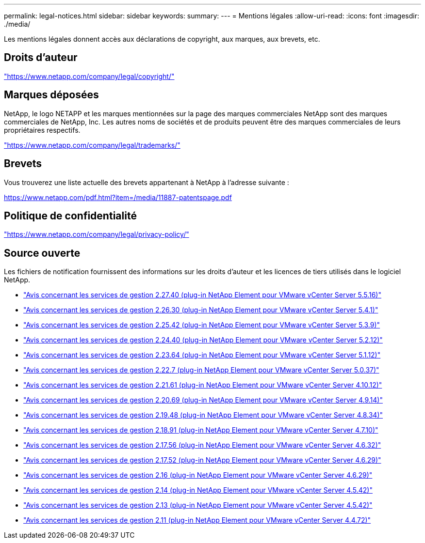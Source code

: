 ---
permalink: legal-notices.html 
sidebar: sidebar 
keywords:  
summary:  
---
= Mentions légales
:allow-uri-read: 
:icons: font
:imagesdir: ./media/


[role="lead"]
Les mentions légales donnent accès aux déclarations de copyright, aux marques, aux brevets, etc.



== Droits d'auteur

link:https://www.netapp.com/company/legal/copyright/["https://www.netapp.com/company/legal/copyright/"^]



== Marques déposées

NetApp, le logo NETAPP et les marques mentionnées sur la page des marques commerciales NetApp sont des marques commerciales de NetApp, Inc. Les autres noms de sociétés et de produits peuvent être des marques commerciales de leurs propriétaires respectifs.

link:https://www.netapp.com/company/legal/trademarks/["https://www.netapp.com/company/legal/trademarks/"^]



== Brevets

Vous trouverez une liste actuelle des brevets appartenant à NetApp à l'adresse suivante :

link:https://www.netapp.com/pdf.html?item=/media/11887-patentspage.pdf["https://www.netapp.com/pdf.html?item=/media/11887-patentspage.pdf"^]



== Politique de confidentialité

link:https://www.netapp.com/company/legal/privacy-policy/["https://www.netapp.com/company/legal/privacy-policy/"^]



== Source ouverte

Les fichiers de notification fournissent des informations sur les droits d'auteur et les licences de tiers utilisés dans le logiciel NetApp.

* link:media/mgmt_svcs_2.27_notice.pdf["Avis concernant les services de gestion 2.27.40 (plug-in NetApp Element pour VMware vCenter Server 5.5.16)"^]
* link:media/mgmt_svcs_2.26_notice.pdf["Avis concernant les services de gestion 2.26.30 (plug-in NetApp Element pour VMware vCenter Server 5.4.1)"^]
* link:media/mgmt_svcs_2.25_notice.pdf["Avis concernant les services de gestion 2.25.42 (plug-in NetApp Element pour VMware vCenter Server 5.3.9)"^]
* link:media/mgmt_svcs_2.24_notice.pdf["Avis concernant les services de gestion 2.24.40 (plug-in NetApp Element pour VMware vCenter Server 5.2.12)"^]
* link:media/mgmt_svcs_2.23_notice.pdf["Avis concernant les services de gestion 2.23.64 (plug-in NetApp Element pour VMware vCenter Server 5.1.12)"^]
* link:media/mgmt_svcs_2.22_notice.pdf["Avis concernant les services de gestion 2.22.7 (plug-in NetApp Element pour VMware vCenter Server 5.0.37)"^]
* link:media/mgmt_svcs_2.21_notice.pdf["Avis concernant les services de gestion 2.21.61 (plug-in NetApp Element pour VMware vCenter Server 4.10.12)"^]
* link:media/mgmt_svcs_2.20_notice.pdf["Avis concernant les services de gestion 2.20.69 (plug-in NetApp Element pour VMware vCenter Server 4.9.14)"^]
* link:media/mgmt_svcs_2.19_notice.pdf["Avis concernant les services de gestion 2.19.48 (plug-in NetApp Element pour VMware vCenter Server 4.8.34)"^]
* link:media/mgmt_svcs_2.18_notice.pdf["Avis concernant les services de gestion 2.18.91 (plug-in NetApp Element pour VMware vCenter Server 4.7.10)"^]
* link:media/mgmt_svcs_2.17.56_notice.pdf["Avis concernant les services de gestion 2.17.56 (plug-in NetApp Element pour VMware vCenter Server 4.6.32)"^]
* link:media/mgmt_svcs_2.17_notice.pdf["Avis concernant les services de gestion 2.17.52 (plug-in NetApp Element pour VMware vCenter Server 4.6.29)"^]
* link:media/mgmt_svcs_2.16_notice.pdf["Avis concernant les services de gestion 2.16 (plug-in NetApp Element pour VMware vCenter Server 4.6.29)"^]
* link:media/mgmt_svcs_2.14_notice.pdf["Avis concernant les services de gestion 2.14 (plug-in NetApp Element pour VMware vCenter Server 4.5.42)"^]
* link:media/mgmt_svcs_2.13_notice.pdf["Avis concernant les services de gestion 2.13 (plug-in NetApp Element pour VMware vCenter Server 4.5.42)"^]
* link:media/mgmt_svcs_2.11_notice.pdf["Avis concernant les services de gestion 2.11 (plug-in NetApp Element pour VMware vCenter Server 4.4.72)"^]

